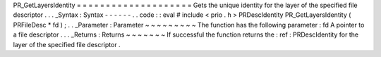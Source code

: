 PR_GetLayersIdentity
=
=
=
=
=
=
=
=
=
=
=
=
=
=
=
=
=
=
=
=
Gets
the
unique
identity
for
the
layer
of
the
specified
file
descriptor
.
.
.
_Syntax
:
Syntax
-
-
-
-
-
-
.
.
code
:
:
eval
#
include
<
prio
.
h
>
PRDescIdentity
PR_GetLayersIdentity
(
PRFileDesc
*
fd
)
;
.
.
_Parameter
:
Parameter
~
~
~
~
~
~
~
~
~
The
function
has
the
following
parameter
:
fd
A
pointer
to
a
file
descriptor
.
.
.
_Returns
:
Returns
~
~
~
~
~
~
~
If
successful
the
function
returns
the
:
ref
:
PRDescIdentity
for
the
layer
of
the
specified
file
descriptor
.
